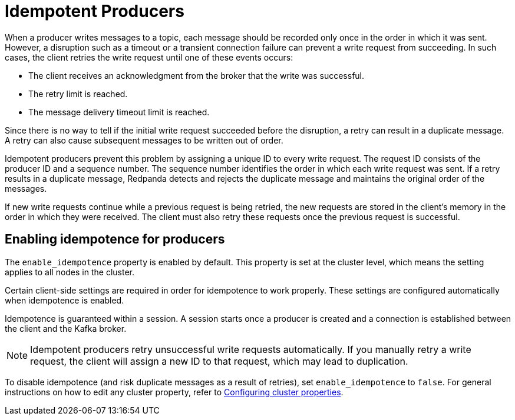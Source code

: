 = Idempotent Producers
:description: Implementing idempotent producers.

When a producer writes messages to a topic, each message should be recorded only once in the order in which it was sent. However, a disruption such as a timeout or a transient connection failure can prevent a write request from succeeding. In such cases, the client retries the write request until one of these events occurs:

* The client receives an acknowledgment from the broker that the write was successful.
* The retry limit is reached.
* The message delivery timeout limit is reached.

Since there is no way to tell if the initial write request succeeded before the disruption, a retry can result in a duplicate message. A retry can also cause subsequent messages to be written out of order.

Idempotent producers prevent this problem by assigning a unique ID to every write request. The request ID consists of the producer ID and a sequence number. The sequence number identifies the order in which each write request was sent. If a retry results in a duplicate message, Redpanda detects and rejects the duplicate message and maintains the original order of the messages.

If new write requests continue while a previous request is being retried, the new requests are stored in the client's memory in the order in which they were received. The client must also retry these requests once the previous request is successful.

== Enabling idempotence for producers

The `enable_idempotence` property is enabled by default. This property is set at the cluster level, which means the setting applies to all nodes in the cluster.

Certain client-side settings are required in order for idempotence to work properly. These settings are configured automatically when idempotence is enabled.

Idempotence is guaranteed within a session. A session starts once a producer is created and a connection is established between the client and the Kafka broker.

NOTE: Idempotent producers retry unsuccessful write requests automatically. If you manually retry a write request, the client will assign a new ID to that request, which may lead to duplication.

To disable idempotence (and risk duplicate messages as a result of retries), set `enable_idempotence` to `false`. For general instructions on how to edit any cluster property, refer to xref:cluster-administration:cluster-property-configuration.adoc[Configuring cluster properties].
